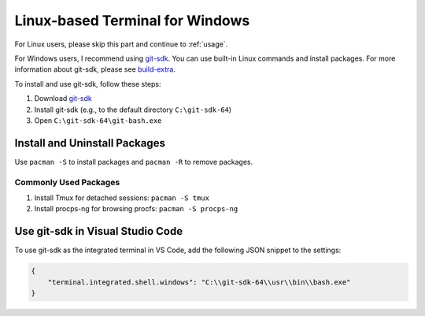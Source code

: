 .. _linux_terminal_for_windows:

Linux-based Terminal for Windows
================================

For Linux users, please skip this part and continue to :ref:`usage`.

For Windows users, I recommend using git-sdk_. You can use built-in Linux
commands and install packages. For more information about git-sdk, please see
build-extra_.

To install and use git-sdk, follow these steps:

1. Download git-sdk_
2. Install git-sdk (e.g., to the default directory ``C:\git-sdk-64``)
3. Open ``C:\git-sdk-64\git-bash.exe``

Install and Uninstall Packages
------------------------------

Use ``pacman -S`` to install packages and ``pacman -R`` to remove packages.

Commonly Used Packages
~~~~~~~~~~~~~~~~~~~~~~

1. Install Tmux for detached sessions: ``pacman -S tmux``
2. Install procps-ng for browsing procfs: ``pacman -S procps-ng``

Use git-sdk in Visual Studio Code
---------------------------------

To use git-sdk as the integrated terminal in VS Code, add the following JSON
snippet to the settings:

.. code-block:: json

   {
       "terminal.integrated.shell.windows": "C:\\git-sdk-64\\usr\\bin\\bash.exe"
   }

.. _git-sdk: https://github.com/git-for-windows/build-extra/releases
.. _build-extra: https://github.com/git-for-windows/build-extra
